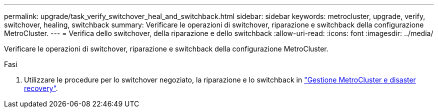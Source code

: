 ---
permalink: upgrade/task_verify_switchover_heal_and_switchback.html 
sidebar: sidebar 
keywords: metrocluster, upgrade, verify, switchover, healing, switchback 
summary: Verificare le operazioni di switchover, riparazione e switchback della configurazione MetroCluster. 
---
= Verifica dello switchover, della riparazione e dello switchback
:allow-uri-read: 
:icons: font
:imagesdir: ../media/


[role="lead"]
Verificare le operazioni di switchover, riparazione e switchback della configurazione MetroCluster.

.Fasi
. Utilizzare le procedure per lo switchover negoziato, la riparazione e lo switchback in link:../disaster-recovery/concept_dr_workflow.html["Gestione MetroCluster e disaster recovery"].

